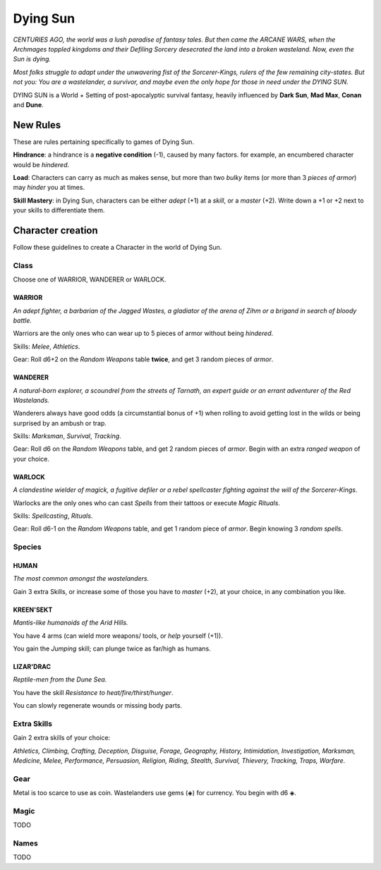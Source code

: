 Dying Sun
=========

*CENTURIES AGO, the world was a lush paradise of fantasy tales. But then came the ARCANE WARS, when the Archmages toppled kingdoms and their Defiling Sorcery desecrated the land into a broken wasteland. Now, even the Sun is dying.*

*Most folks struggle to adapt under the unwavering fist of the Sorcerer-Kings, rulers of the few remaining city-states. But not you: You are a wastelander, a survivor, and maybe even the only hope for those in need under the DYING SUN.*

DYING SUN is a World + Setting of post-apocalyptic survival fantasy, heavily influenced by **Dark Sun**, **Mad Max**, **Conan** and **Dune**.

New Rules
---------

These are rules pertaining specifically to games of Dying Sun.

**Hindrance**: a hindrance is a **negative condition** (-1), caused by many factors. for example, an encumbered character would be *hindered*.

**Load**: Characters can carry as much as makes sense, but more than two *bulky* items (or more than 3 *pieces of armor*) may *hinder* you at times.

**Skill Mastery**: in Dying Sun, characters can be either *adept* (+1) at a *skill*, or a *master* (+2). Write down a +1 or +2 next to your skills to differentiate them.

Character creation
------------------

Follow these guidelines to create a Character in the world of Dying Sun.

Class
~~~~~

Choose one of WARRIOR, WANDERER or WARLOCK.

WARRIOR
^^^^^^^

*An adept fighter, a barbarian of the Jagged Wastes, a gladiator of the arena of Zihm or a brigand in search of bloody battle.*

Warriors are the only ones who can wear up to 5 pieces of armor without being *hindered*.

Skills: *Melee*, *Athletics*.

Gear: Roll d6+2 on the *Random Weapons* table **twice**, and get 3 random pieces of *armor*.

WANDERER
^^^^^^^^

*A natural-born explorer, a scoundrel from the streets of Tarnath, an expert guide or an errant adventurer of the Red Wastelands.*

Wanderers always have good odds (a circumstantial bonus of +1) when rolling to avoid getting lost in the wilds or being surprised by an ambush or trap.

Skills: *Marksman*, *Survival*, *Tracking*. 

Gear: Roll d6 on the *Random Weapons* table, and get 2 random pieces of *armor*. Begin with an extra *ranged weapon* of your choice.

WARLOCK
^^^^^^^

*A clandestine wielder of magick, a fugitive defiler or a rebel spellcaster fighting against the will of the Sorcerer-Kings.*

Warlocks are the only ones who can cast *Spells* from their tattoos or execute *Magic Rituals*.

Skills: *Spellcasting*, *Rituals*.

Gear: Roll d6-1 on the *Random Weapons* table, and get 1 random piece of *armor*. Begin knowing 3 *random spells*.

Species
~~~~~~~

HUMAN
^^^^^

*The most common amongst the wastelanders.*

Gain 3 extra Skills, or increase some of those you have to *master* (+2), at your choice, in any combination you like.

KREEN'SEKT
^^^^^^^^^^

*Mantis-like humanoids of the Arid Hills.* 

You have 4 arms (can wield more weapons/ tools, or *help* yourself (+1)). 

You gain the *Jumping* skill; can plunge twice as far/high as humans.

LIZAR'DRAC
^^^^^^^^^^

*Reptile-men from the Dune Sea.* 

You have the skill *Resistance to heat/fire/thirst/hunger*. 

You can slowly regenerate wounds or missing body parts.


Extra Skills
~~~~~~~~~~~~

Gain 2 extra skills of your choice:

*Athletics, Climbing, Crafting, Deception, Disguise, Forage, Geography, History, Intimidation, Investigation, Marksman, Medicine, Melee, Performance, Persuasion, Religion, Riding, Stealth, Survival, Thievery, Tracking, Traps, Warfare*.

Gear
~~~~

Metal is too scarce to use as coin. Wastelanders use gems (◈) for currency. You begin with d6 ◈.

Magic
~~~~~

TODO

Names
~~~~~

TODO